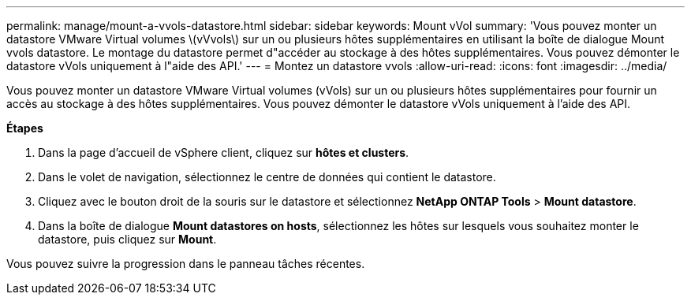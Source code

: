 ---
permalink: manage/mount-a-vvols-datastore.html 
sidebar: sidebar 
keywords: Mount vVol 
summary: 'Vous pouvez monter un datastore VMware Virtual volumes \(vVvols\) sur un ou plusieurs hôtes supplémentaires en utilisant la boîte de dialogue Mount vvols datastore. Le montage du datastore permet d"accéder au stockage à des hôtes supplémentaires. Vous pouvez démonter le datastore vVols uniquement à l"aide des API.' 
---
= Montez un datastore vvols
:allow-uri-read: 
:icons: font
:imagesdir: ../media/


[role="lead"]
Vous pouvez monter un datastore VMware Virtual volumes (vVols) sur un ou plusieurs hôtes supplémentaires pour fournir un accès au stockage à des hôtes supplémentaires. Vous pouvez démonter le datastore vVols uniquement à l'aide des API.

*Étapes*

. Dans la page d'accueil de vSphere client, cliquez sur *hôtes et clusters*.
. Dans le volet de navigation, sélectionnez le centre de données qui contient le datastore.
. Cliquez avec le bouton droit de la souris sur le datastore et sélectionnez *NetApp ONTAP Tools* > *Mount datastore*.
. Dans la boîte de dialogue *Mount datastores on hosts*, sélectionnez les hôtes sur lesquels vous souhaitez monter le datastore, puis cliquez sur *Mount*.


Vous pouvez suivre la progression dans le panneau tâches récentes.

